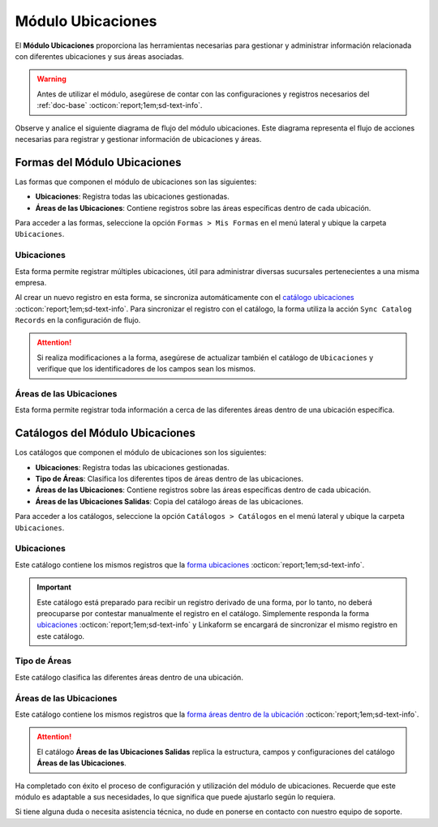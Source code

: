 .. _doc-ubicaciones:

==================
Módulo Ubicaciones
==================

El **Módulo Ubicaciones** proporciona las herramientas necesarias para gestionar y administrar información relacionada con diferentes ubicaciones y sus áreas asociadas. 

.. warning:: Antes de utilizar el módulo, asegúrese de contar con las configuraciones y registros necesarios del :ref:`doc-base` :octicon:`report;1em;sd-text-info`.

Observe y analice el siguiente diagrama de flujo del módulo ubicaciones. Este diagrama representa el flujo de acciones necesarias para registrar y gestionar información de ubicaciones y áreas.

.. image:: /imgs/Modulos/Ubicaciones/Ubicaciones1.png

Formas del Módulo Ubicaciones
=============================

Las formas que componen el módulo de ubicaciones son las siguientes:

- **Ubicaciones**: Registra todas las ubicaciones gestionadas.
- **Áreas de las Ubicaciones**: Contiene registros sobre las áreas específicas dentro de cada ubicación.

Para acceder a las formas, seleccione la opción ``Formas > Mis Formas`` en el menú lateral y ubique la carpeta ``Ubicaciones``.

.. image:: /imgs/Modulos/Ubicaciones/Ubicaciones9.png

.. _form-ubicaciones:

Ubicaciones
-----------

Esta forma permite registrar múltiples ubicaciones, útil para administrar diversas sucursales pertenecientes a una misma empresa.

Al crear un nuevo registro en esta forma, se sincroniza automáticamente con el `catálogo ubicaciones <#catalog-ubicaciones>`_ :octicon:`report;1em;sd-text-info`. Para sincronizar el registro con el catálogo, la forma utiliza la acción ``Sync Catalog Records`` en la configuración de flujo.

.. seealso:: Para más detalles sobre configuración de flujos de trabajo consulte :ref:`flujos` :octicon:`report;1em;sd-text-info`.

.. attention:: Si realiza modificaciones a la forma, asegúrese de actualizar también el catálogo de ``Ubicaciones`` y verifique que los identificadores de los campos sean los mismos.

.. tab-set::

    .. tab-item:: Estructura

        El catálogo **Ubicaciones** incluye los siguientes campos:

        - **Ubicación**: Nombre descriptivo de la ubicación.
        - **Dirección**: Dirección de la ubicación (enlazado al catálogo **Contacto** del :ref:`doc-base` :octicon:`report;1em;sd-text-info`).

        .. image:: /imgs/Modulos/Ubicaciones/Ubicaciones10.png

    .. tab-item:: Registros

        Analice el siguiente registro.

        .. image:: /imgs/Modulos/Ubicaciones/Ubicaciones11.png

.. _form-areas-ubicacion:

Áreas de las Ubicaciones
----------------------------

Esta forma permite registrar toda información a cerca de las diferentes áreas dentro de una ubicación específica. 

.. tab-set::

    .. tab-item:: Estructura

        El catálogo **Áreas de las Ubicaciones** incluye los siguientes campos:

        - **Nombre del Área**: Nombre de la área específica.
        - **Tipo de Área**: Tipo al que pertenece el área (enlazado al catálogo `Tipo de Áreas <#catalog-tipo-areas>`_ :octicon:`report;1em;sd-text-info`).
        - **Ubicación**: Ubicación a la que pertenece el área (enlazado al catálogo `Ubicaciones <#catalog-ubicaciones>`_ :octicon:`report;1em;sd-text-info`).
        - **Dirección**: Dirección específica del área dentro de la ubicación (enlazado al catálogo **Contacto** del :ref:`doc-base` :octicon:`report;1em;sd-text-info`).
        - **Estatus del Área**: Estado actual del área (**abierta**, **cerrada**, **clausurada**, en **mantenimiento**, **disponible**, **ocupada**).
        - **Estatus**: Estado administrativo del área (**activa** o **inactiva**).
        - **QR Área**: Código QR asociado al área para su identificación y acceso.
        
        .. image:: /imgs/Modulos/Ubicaciones/Ubicaciones12.png

    .. tab-item:: Registros

        Cuando registre una nueva área dentro de una ubicación, es posible que no cuente con una dirección específica. En tal caso, utilice la dirección de la ubicación general.

        Sin embargo, para ubicaciones que no se encuentran físicamente dentro del edificio pero forman parte de la misma instalación, utilice una dirección específica. Por ejemplo:

        Para casetas de vigilancia, que se encuentran en diferentes puntos fuera de la instalación, asegúrese de asignar una dirección específica para cada una. Observe la siguiente imagen.

        .. image:: /imgs/Modulos/Ubicaciones/Ubicaciones13.png

        Cuando crea un nuevo registro en la forma, este se sincroniza automáticamente en dos catálogos distintos, como se muestra en el siguiente diagrama.

        .. image:: /imgs/Modulos/Ubicaciones/Ubicaciones14.png
            :align: center

        Para sincronizar el registro con el catálogo **Áreas de las Ubicaciones**, se utiliza la acción ``Sync Catalog Records`` en la configuración de flujo. Para la sincronización con el catálogo **Áreas de las Ubicaciones Salidas**, se emplea la acción ``Forma a Catálogo``.

        .. warning:: Si realiza modificaciones en la forma, asegúrese de actualizar también los catálogos. 
            
            Para la acción ``Sync Catalog Records``, verifique que los identificadores de los campos sean los mismos. La acción ``Forma a Catálogo`` no requiere que los **ids** de los campos coincidan, pero es importante configurar el flujo correctamente.

        .. seealso:: Para más detalles sobre configuraciones de flujos de trabajo consulte :ref:`flujos` :octicon:`report;1em;sd-text-info`.

Catálogos del Módulo Ubicaciones
================================

Los catálogos que componen el módulo de ubicaciones son los siguientes:

- **Ubicaciones**: Registra todas las ubicaciones gestionadas.
- **Tipo de Áreas**: Clasifica los diferentes tipos de áreas dentro de las ubicaciones.
- **Áreas de las Ubicaciones**: Contiene registros sobre las áreas específicas dentro de cada ubicación.
- **Áreas de las Ubicaciones Salidas**: Copia del catálogo áreas de las ubicaciones.

Para acceder a los catálogos, seleccione la opción ``Catálogos > Catálogos`` en el menú lateral y ubique la carpeta ``Ubicaciones``.

.. image:: /imgs/Modulos/Ubicaciones/Ubicaciones2.png

.. _catalog-ubicaciones:

Ubicaciones
-----------

Este catálogo contiene los mismos registros que la `forma ubicaciones <#form-ubicaciones>`_ :octicon:`report;1em;sd-text-info`.

.. important:: Este catálogo está preparado para recibir un registro derivado de una forma, por lo tanto, no deberá preocuparse por contestar manualmente el registro en el catálogo. Simplemente responda la forma `ubicaciones <#form-ubicaciones>`_ :octicon:`report;1em;sd-text-info` y Linkaform se encargará de sincronizar el mismo registro en este catálogo.

.. tab-set::

    .. tab-item:: Estructura

        El catálogo **Ubicaciones** incluye los siguientes campos:

        - **Ubicación**: Nombre descriptivo de la ubicación.
        - **Dirección**: Dirección de la ubicación (enlazado al catálogo **Contacto** del :ref:`doc-base` :octicon:`report;1em;sd-text-info`).

        .. image:: /imgs/Modulos/Ubicaciones/Ubicaciones5.png

    .. tab-item:: Registros

        Observe los registros en el catálogo de **Ubicaciones**.

        .. note:: Recuerde que un catálogo actúa como una base de datos donde se puede tener acceso rápido a los datos necesarios para distintas funciones dentro de otras formas o catálogos.

        .. image:: /imgs/Modulos/Ubicaciones/Ubicaciones6.png

.. _catalog-tipo-areas:

Tipo de Áreas
-------------

Este catálogo clasifica las diferentes áreas dentro de una ubicación.

.. tab-set::

    .. tab-item:: Estructura

        El catálogo **Tipo de Áreas** incluye:

        - **Tipo de Área**: Nombre descriptivo del tipo de área.

        .. image:: /imgs/Modulos/Ubicaciones/Ubicaciones3.png

    .. tab-item:: Registros

        Observe los registros en el catálogo **Tipo de Áreas**.

        .. note:: Al instalar el módulo, encontrará registros de ejemplo en este catálogo. Estos son solo opciones sugeridas y puede modificar los campos y registros según sea necesario.

        .. image:: /imgs/Modulos/Ubicaciones/Ubicaciones4.png

.. _catalog-areas-ubicacion:

Áreas de las Ubicaciones
----------------------------

Este catálogo contiene los mismos registros que la `forma áreas dentro de la ubicación <#form-areas-ubicacion>`_ :octicon:`report;1em;sd-text-info`.

.. attention:: El catálogo **Áreas de las Ubicaciones Salidas** replica la estructura, campos y configuraciones del catálogo **Áreas de las Ubicaciones**.

.. tab-set::

    .. tab-item:: Estructura

        El catálogo **Áreas de las Ubicaciones** incluye los siguientes campos:

        - **Nombre del Área**: Nombre de la área específica.
        - **Tipo de Área**: Tipo al que pertenece el área.
        - **Ubicación**: Ubicación a la que pertenece el área.
        - **Dirección**: Dirección específica del área dentro de la ubicación.
        - **Estatus del Área**: Estado actual del área (**abierta**, **cerrada**, **clausurada**, en **mantenimiento**, **disponible**, **ocupada**).
        - **Estatus**: Estado administrativo del área (**activa** o **inactiva**).
        - **QR Área**: Código QR asociado al área para su identificación y acceso.
        
        .. image:: /imgs/Modulos/Ubicaciones/Ubicaciones7.png

    .. tab-item:: Registros

        Ejemplo de registros en el catálogo de **Áreas de las Ubicaciones**:

        .. important:: Este catálogo se actualiza automáticamente a partir de los registros de la forma `áreas dentro de la ubicación <#form-areas-ubicacion>`_ :octicon:`report;1em;sd-text-info`, por lo que no es necesario ingresar datos manualmente. Simplemente complete la forma y Linkaform sincronizará los registros en este catálogo.

        .. image:: /imgs/Modulos/Ubicaciones/Ubicaciones8.png
        
        Observe que el catálogo cuenta con algunos filtros. Al instalar el módulo, es importante que verifique la existencia de estos filtros, ya que son utilizados por el módulo de accesos.

        En caso de que no encuentre los filtros necesarios, consulte la documentación sobre cómo :ref:`crear-filtro` :octicon:`report;1em;sd-text-info` para obtener más detalles y aplicarlos con los siguientes valores:

        .. code-block::
            :caption: Guarde el filtro con el nombre ``Filtro_areas_comunes``

            Campo = Tipo De Area
            Condición = NO es igual a
            Valor = Caseta

            // Este filtro mostrará todos los registros de áreas, excepto las de las casetas.

        .. code-block::
            :caption: Guarde el filtro con el nombre ``Filtro_casetas``

            Campo = Tipo De Area
            Condición = Igual a
            Valor = Caseta

            // Este filtro mostrará todos los registros de casetas.

        .. warning:: Asegúrese de revisar y aplicar los mismos filtros para el catálogo **Áreas de las Ubicaciones Salidas**. 

Ha completado con éxito el proceso de configuración y utilización del módulo de ubicaciones. Recuerde que este módulo es adaptable a sus necesidades, lo que significa que puede ajustarlo según lo requiera.

Si tiene alguna duda o necesita asistencia técnica, no dude en ponerse en contacto con nuestro equipo de soporte.


